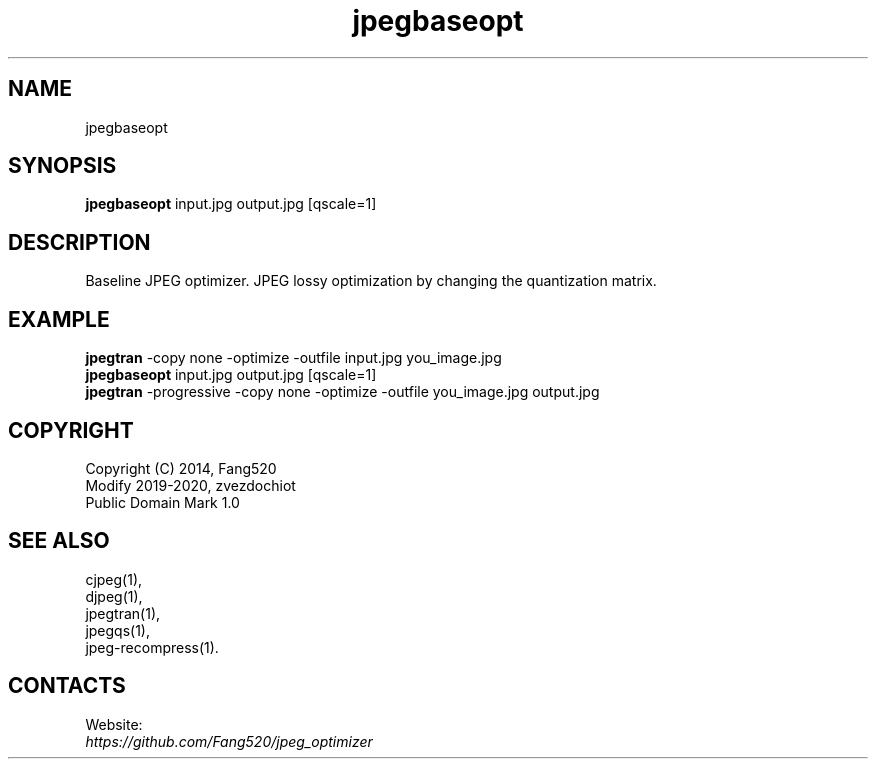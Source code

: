 .TH "jpegbaseopt" 1 "01 Feb 2020" "0.20200201" "User Manual"

.SH NAME
jpegbaseopt

.SH SYNOPSIS
\fBjpegbaseopt\fR input.jpg output.jpg [qscale=1]

.SH DESCRIPTION
Baseline JPEG optimizer.
JPEG lossy optimization by changing the quantization matrix.

.SH EXAMPLE
 \fBjpegtran\fR -copy none -optimize -outfile input.jpg you_image.jpg
 \fBjpegbaseopt\fR input.jpg output.jpg [qscale=1]
 \fBjpegtran\fR -progressive -copy none -optimize -outfile you_image.jpg output.jpg

.SH COPYRIGHT
 Copyright (C) 2014, Fang520
 Modify 2019-2020, zvezdochiot
 Public Domain Mark 1.0

.SH SEE ALSO
 cjpeg(1),
 djpeg(1),
 jpegtran(1),
 jpegqs(1),
 jpeg-recompress(1).

.SH CONTACTS
Website:
 \fIhttps://github.com/Fang520/jpeg_optimizer\fR
